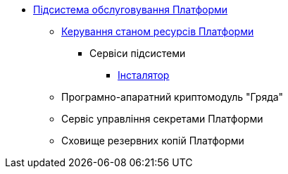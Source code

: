 *** xref:arch:architecture/maintenance/overview.adoc[Підсистема обслуговування Платформи]
**** xref:arch:architecture/maintenance/control-plane-installer/overview.adoc[Керування станом ресурсів Платформи]
***** Сервіси підсистеми
****** xref:arch:architecture/maintenance/control-plane-installer/services/cp-installer/installer-structure.adoc[Інсталятор]
**** Програмно-апаратний криптомодуль "Гряда"
**** Сервіс управління секретами Платформи
**** Сховище резервних копій Платформи